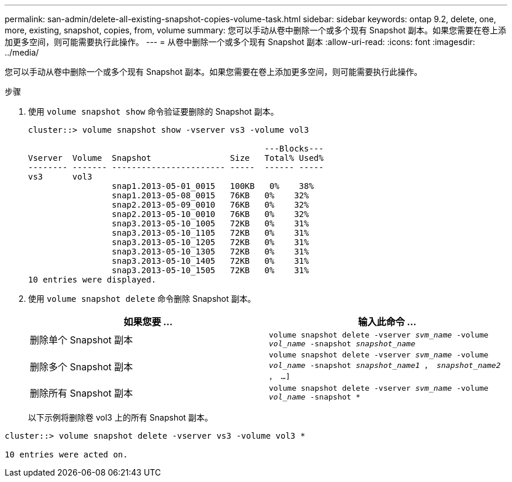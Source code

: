 ---
permalink: san-admin/delete-all-existing-snapshot-copies-volume-task.html 
sidebar: sidebar 
keywords: ontap 9.2, delete, one, more, existing, snapshot, copies, from, volume 
summary: 您可以手动从卷中删除一个或多个现有 Snapshot 副本。如果您需要在卷上添加更多空间，则可能需要执行此操作。 
---
= 从卷中删除一个或多个现有 Snapshot 副本
:allow-uri-read: 
:icons: font
:imagesdir: ../media/


[role="lead"]
您可以手动从卷中删除一个或多个现有 Snapshot 副本。如果您需要在卷上添加更多空间，则可能需要执行此操作。

.步骤
. 使用 `volume snapshot show` 命令验证要删除的 Snapshot 副本。
+
[listing]
----
cluster::> volume snapshot show -vserver vs3 -volume vol3

                                                ---Blocks---
Vserver  Volume  Snapshot                Size   Total% Used%
-------- ------- ----------------------- -----  ------ -----
vs3      vol3
                 snap1.2013-05-01_0015   100KB   0%    38%
                 snap1.2013-05-08_0015   76KB   0%    32%
                 snap2.2013-05-09_0010   76KB   0%    32%
                 snap2.2013-05-10_0010   76KB   0%    32%
                 snap3.2013-05-10_1005   72KB   0%    31%
                 snap3.2013-05-10_1105   72KB   0%    31%
                 snap3.2013-05-10_1205   72KB   0%    31%
                 snap3.2013-05-10_1305   72KB   0%    31%
                 snap3.2013-05-10_1405   72KB   0%    31%
                 snap3.2013-05-10_1505   72KB   0%    31%
10 entries were displayed.
----
. 使用 `volume snapshot delete` 命令删除 Snapshot 副本。
+
[cols="2*"]
|===
| 如果您要 ... | 输入此命令 ... 


 a| 
删除单个 Snapshot 副本
 a| 
`volume snapshot delete -vserver _svm_name_ -volume _vol_name_ -snapshot _snapshot_name_`



 a| 
删除多个 Snapshot 副本
 a| 
`volume snapshot delete -vserver _svm_name_ -volume _vol_name_ -snapshot _snapshot_name1_ ， _snapshot_name2_ ， ...]`



 a| 
删除所有 Snapshot 副本
 a| 
`volume snapshot delete -vserver _svm_name_ -volume _vol_name_ -snapshot *`

|===
+
以下示例将删除卷 vol3 上的所有 Snapshot 副本。



[listing]
----
cluster::> volume snapshot delete -vserver vs3 -volume vol3 *

10 entries were acted on.
----